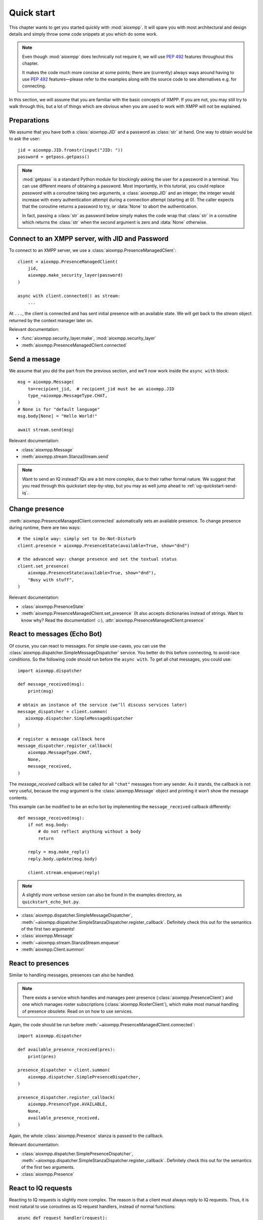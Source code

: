 .. _ug-quick-start:

Quick start
###########

This chapter wants to get you started quickly with :mod:`aioxmpp`. It will spare
you with most architectural and design details and simply throw some code
snippets at you which do some work.

.. note::

   Even though :mod:`aioxmpp` does technically not require it, we will use
   :pep:`492` features throughout this chapter.

   It makes the code much more concise at some points; there are (currently)
   always ways around having to use :pep:`492` features—please refer to the
   examples along with the source code to see alternatives e.g. for connecting.


In this section, we will assume that you are familiar with the basic concepts of
XMPP. If you are not, you may still try to walk through this, but a lot of
things which are obvious when you are used to work with XMPP will not be
explained.


Preparations
============

We assume that you have both a :class:`aioxmpp.JID` and a password as
:class:`str` at hand. One way to obtain would be to ask the user::

   jid = aioxmpp.JID.fromstr(input("JID: "))
   password = getpass.getpass()


.. note::

   :mod:`getpass` is a standard Python module for blockingly asking the user for
   a password in a terminal. You can use different means of obtaining a
   password. Most importantly, in this tutorial, you could replace `password`
   with a coroutine taking two arguments, a :class:`aioxmpp.JID` and an integer;
   the integer would increase with every authentication attempt during a
   connection attempt (starting at 0). The caller expects that the coroutine
   returns a password to try, or :data:`None` to abort the authentication.

   In fact, passing a :class:`str` as password below simply makes the code wrap
   that :class:`str` in a coroutine which returns the :class:`str` when the
   second argument is zero and :data:`None` otherwise.


Connect to an XMPP server, with JID and Password
================================================

To connect to an XMPP server, we use a :class:`aioxmpp.PresenceManagedClient`::

  client = aioxmpp.PresenceManagedClient(
      jid,
      aioxmpp.make_security_layer(password)
  )

  async with client.connected() as stream:
      ...

At ``...``, the client is connected and has sent initial presence with an
available state. We will get back to the `stream` object returned by the context
manager later on.

Relevant documentation:

* :func:`aioxmpp.security_layer.make`, :mod:`aioxmpp.security_layer`
* :meth:`aioxmpp.PresenceManagedClient.connected`


Send a message
==============

We assume that you did the part from the previous section, and we’ll now work
inside the ``async with`` block::

  msg = aioxmpp.Message(
      to=recipient_jid,  # recipient_jid must be an aioxmpp.JID
      type_=aioxmpp.MessageType.CHAT,
  )
  # None is for "default language"
  msg.body[None] = "Hello World!"

  await stream.send(msg)

Relevant documentation:

* :class:`aioxmpp.Message`
* :meth:`aioxmpp.stream.StanzaStream.send`


.. note::

   Want to send an IQ instead? IQs are a bit more complex, due to their rather
   formal nature. We suggest that you read through this quickstart step-by-step,
   but you may as well jump ahead to :ref:`ug-quickstart-send-iq`.


Change presence
===============

:meth:`aioxmpp.PresenceManagedClient.connected` automatically sets an
available presence. To change presence during runtime, there are two ways::

  # the simple way: simply set to Do-Not-Disturb
  client.presence = aioxmpp.PresenceState(available=True, show="dnd")

  # the advanced way: change presence and set the textual status
  client.set_presence(
      aioxmpp.PresenceState(available=True, show="dnd"),
      "Busy with stuff",
  )

Relevant documentation:

* :class:`aioxmpp.PresenceState`
* :meth:`aioxmpp.PresenceManagedClient.set_presence` (It also accepts
  dictionaries instead of strings. Want to know why? Read the documentation! ☺), :attr:`aioxmpp.PresenceManagedClient.presence`


React to messages (Echo Bot)
============================

Of course, you can react to messages. For simple use-cases, you can use the
:class:`aioxmpp.dispatcher.SimpleMessageDispatcher` service. You better do this
before connecting, to avoid race conditions. So the following code should run
before the ``async with``. To get all chat messages, you could use::

  import aioxmpp.dispatcher

  def message_received(msg):
      print(msg)

  # obtain an instance of the service (we’ll discuss services later)
  message_dispatcher = client.summon(
     aioxmpp.dispatcher.SimpleMessageDispatcher
  )

  # register a message callback here
  message_dispatcher.register_callback(
      aioxmpp.MessageType.CHAT,
      None,
      message_received,
  )

The `message_received` callback will be called for all ``"chat"`` messages from
any sender. As it stands, the callback is not very useful, because the `msg`
argument is the :class:`aioxmpp.Message` object and printing it won’t show the
message contents.

This example can be modified to be an echo bot by implementing the
``message_received`` callback differently::

  def message_received(msg):
      if not msg.body:
          # do not reflect anything without a body
          return

      reply = msg.make_reply()
      reply.body.update(msg.body)

      client.stream.enqueue(reply)

.. note::

   A slightly more verbose version can also be found in the examples directory,
   as ``quickstart_echo_bot.py``.

* :class:`aioxmpp.dispatcher.SimpleMessageDispatcher`,
  :meth:`~aioxmpp.dispatcher.SimpleStanzaDispatcher.register_callback`.
  Definitely check this out for the semantics of the first two arguments!
* :class:`aioxmpp.Message`
* :meth:`~aioxmpp.stream.StanzaStream.enqueue`
* :meth:`aioxmpp.Client.summon`


React to presences
==================

Similar to handling messages, presences can also be handled.

.. note::

   There exists a service which handles and manages peer presence
   (:class:`aioxmpp.PresenceClient`) and one which manages roster
   subscriptions (:class:`aioxmpp.RosterClient`), which make most manual
   handling of presence obsolete. Read on on how to use services.

Again, the code should be run before
:meth:`~aioxmpp.PresenceManagedClient.connected`::

  import aioxmpp.dispatcher

  def available_presence_received(pres):
      print(pres)

  presence_dispatcher = client.summon(
      aioxmpp.dispatcher.SimplePresenceDispatcher,
  )

  presence_dispatcher.register_callback(
      aioxmpp.PresenceType.AVAILABLE,
      None,
      available_presence_received,
  )

Again, the whole :class:`aioxmpp.Presence` stanza is passed to the
callback.

Relevant documentation:

* :class:`aioxmpp.dispatcher.SimplePresenceDispatcher`,
  :meth:`~aioxmpp.dispatcher.SimpleStanzaDispatcher.register_callback`.
  Definitely check this out for the semantics of the first two arguments.
* :class:`aioxmpp.Presence`


React to IQ requests
====================

Reacting to IQ requests is slightly more complex. The reason is that a client
must always reply to IQ requests. Thus, it is most natural to use coroutines as
IQ request handlers, instead of normal functions::

  async def request_handler(request):
      print(request)

  client.stream.register_iq_request_coro(
      aioxmpp.IQType.GET,
      aioxmpp.disco.xso.InfoQuery,
      request_handler,
  )

The coroutine is spawned for each request. The coroutine must return a valid
value for the :attr:`aioxmpp.IQ.payload` attribute, or raise an
exception, ideally one derived from :class:`aioxmpp.errors.XMPPError`. The
exception will be converted to a proper ``"error"`` IQ response.

Relevant documentation:

* :meth:`~aioxmpp.stream.StanzaStream.register_iq_request_coro`
* :class:`aioxmpp.IQ`
* :class:`aioxmpp.errors.XMPPError`


Use services
============

Services have now been mentioned several times. The idea of a
:class:`aioxmpp.service.Service` is to implement a specific XEP or a part of
the XMPP protocol. Services essentially do the same thing as discussed
in the previous sections (sending and receiving messages, IQs and/or presences),
but encapsulated away in a class. For details on that, see
:mod:`aioxmpp.service` and an implementation, such as
:class:`aioxmpp.DiscoClient`.

Here we’ll show how to use services::

  client = aioxmpp.PresenceManagedClient(
      jid,
      aioxmpp.make_security_layer(password)
  )

  disco = client.summon(aioxmpp.DiscoClient)

  async with client.connected() as stream:
      info = await disco.query_info(
          target_jid,
      )

In this case, `info` is a :class:`aioxmpp.disco.xso.InfoQuery` object returned
by the entity identified by `target_jid`.

The idea of services is to abstract away the details of the protocol
implemented, and offer additional features (such as caching). Several services
are offered by :mod:`aioxmpp`; most XEPs supported by :mod:`aioxmpp` are
implemented as services. An overview of the existing services can be found in
the API reference at :ref:`api-aioxmpp-services`.

Relevant docmuentation:

* :meth:`aioxmpp.Client.summon`
* :mod:`aioxmpp.disco`, :class:`aioxmpp.DiscoClient`,
  :meth:`~aioxmpp.DiscoClient.query_info`


Use :class:`aioxmpp.PresenceClient` presence implementation
===========================================================

This section is mainly there to show you a service which is mostly used with
callbacks::

  client = aioxmpp.PresenceManagedClient(
      jid,
      aioxmpp.make_security_layer(password)
  )

  def peer_available(jid):
      print("{} came online".format(jid))

  def peer_unavailable(jid):
      print("{} went offline".format(jid))

  presence = client.summon(aioxmpp.PresenceClient)
  presence.on_bare_available.connect(peer_available)
  presence.on_bare_unavailable.connect(peer_unavailable)

  async with client.connected() as stream:
      await asyncio.sleep(10)

This simply stays online for ten seconds and prints the bare JIDs from which
available and unavailable presence is received.

Relevant documentation:

* :class:`aioxmpp.PresenceClient`
* :class:`aioxmpp.callbacks.AdHocSignal`

.. _ug-quickstart-send-iq:

Send a custom IQ payload
========================

As mentioned earlier, IQs are a bit more complex. IQ payloads are more or less
strictly defined, which gives :mod:`aioxmpp` the opportunity to take the load of
data validation off your back. This also means that you need to tell
:mod:`aioxmpp` what format you expect.

We will take :xep:`92` (Software Version) as an example. First we need to define
the IQ payload. You would generally do that in a module you import in your
application::

  import aioxmpp
  import aioxmpp.xso as xso

  namespace = "jabber:iq:version"

  @aioxmpp.IQ.as_payload_class
  class Query(xso.XSO):
      TAG = (namespace, "query")

      name = xso.ChildText(
          (namespace, "name"),
          default=None,
      )

      version = xso.ChildText(
          (namespace, "version"),
          default=None,
      )

      os = xso.ChildText(
          (namespace, "os"),
          default=None,
      )

:class:`~aioxmpp.xso.XSO` is a base class for any element occurring in an XMPP
XML stream. Using declarative-style descriptors, we describe the children we
expect on the :xep:`92` query. There are of course other descriptors, for
example for attributes, lists of children declared as classes, even
dictionaries. See the relevant documentation below for details.

With that declaration, we can construct and send a :xep:`92` IQ like this (we
are now back inside the ``async with`` block)::

  iq = aioxmpp.IQ(
      type_=aioxmpp.IQType.GET,
      payload=Query(),
      to=peer_jid,
  )

  print("sending query to {}".format(peer_jid))
  reply = await stream.send(iq)
  print("got response!")

If the peer complies with the protocol, `reply` is an instance of our freshly
baked :class:`Query`! The attributes will contain the response from the peer, we
could print them like this::

  print("name: {!r}".format(reply.name))
  print("version: {!r}".format(reply.version))
  print("os: {!r}".format(reply.os))

(Note that we passed ``default=None`` to the :class:`aioxmpp.xso.ChildText`
descriptor objects above; otherwise, accessing a descriptor representing
something which was not sent by the peer would result in a
:class:`AttributeError`, just like any other not-set attribute).

Relevant documentation:

* :mod:`aioxmpp.xso`, especially :class:`aioxmpp.xso.XSO` and
  :class:`aioxmpp.xso.ChildText`
* :meth:`aioxmpp.IQ.as_payload_class`
* :meth:`aioxmpp.stream.StanzaStream.send`
* also make sure to read the source of, for example, :mod:`aioxmpp.disco.xso`
  for more examples of :class:`~aioxmpp.XSO` subclasses.

.. note::

   In general, before considering sending an IQ manually, you should check out
   the :ref:`api-xep-modules` section of the API to see whether there is a
   module handling the XEP or RFC for you.

.. note::

   The example in this section can also be found in the `aioxmpp repository,
   at examples/quickstart_query_server_version.py
   <https://github.com/horazont/aioxmpp/blob/devel/examples/quickstart_query_server_version.py>`_.


React to an IQ request
======================

We build on the previous section. This time, we want to stay online for 30
seconds and serve software version requests.

To do this, we register a coroutine to handle IQ requests (before the ``async
with``)::

  async def handler(iq):
      print("software version request from {!r}".format(iq.from_))
      result = Query()
      result.name = "aioxmpp Quick Start Pro"
      result.version = "23.42"
      result.os = "MFHBμKOS (My Fancy HomeBrew Micro Kernel Operating System)"
      return result

  client.stream.register_iq_request_coro(
      aioxmpp.IQType.GET,
      Query,
      handler,
  )

  async with client.connected():
      await asyncio.sleep(30)

While the client is online, it will respond to IQ requests of type ``"get"``
which carry a :class:`Query` payload; the payload is identified by its qualified
XML name (that is, the namespace and element name tuple). :mod:`aioxmpp` was
made aware of the :class:`Query` using the
:meth:`aioxmpp.IQ.as_payload_class` descriptor.

It then calls the `handler` coroutine we declared with the
:class:`aioxmpp.IQ` object as its only argument. The coroutine is
expected to return a valid payload (hint: :data:`None` is also a valid payload)
for the ``"result"`` IQ or raise an exception (which would be converted to an
``"error"`` IQ).

Relevant documentation:

* :meth:`aioxmpp.stream.StanzaStream.register_iq_request_coro`
* :meth:`aioxmpp.IQ.as_payload_class`


Next steps
==========

This quickstart should have given you an impression on how to use
:mod:`aioxmpp` for rather simple tasks. If you develop a complex application,
you might want to look into the more advanced topics in the following chapters
of the user guide.
